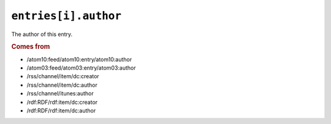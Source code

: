 .. _reference.entry.author:

``entries[i].author``
============================

The author of this entry.

.. seealso::

    * :ref:`reference.entry.author_detail`

.. rubric:: Comes from

* /atom10:feed/atom10:entry/atom10:author
* /atom03:feed/atom03:entry/atom03:author
* /rss/channel/item/dc:creator
* /rss/channel/item/dc:author
* /rss/channel/itunes:author
* /rdf:RDF/rdf:item/dc:creator
* /rdf:RDF/rdf:item/dc:author
